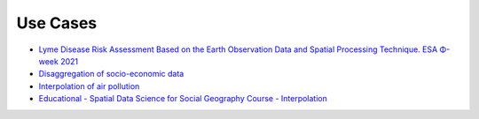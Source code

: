 Use Cases
=========

* `Lyme Disease Risk Assessment Based on the Earth Observation Data and Spatial Processing Technique. ESA Φ-week 2021 <https://phiweek.esa.int/detailed-programme>`_
* `Disaggregation of socio-economic data <https://ml-gis-service.com/index.php/2022/12/09/get-more-from-crime-rate-data-and-other-socio-economic-indicators-with-pyinterpolate/>`_
* `Interpolation of air pollution <https://ml-gis-service.com/index.php/2021/10/31/data-science-interpolate-air-quality-measurements-with-python/>`_
* `Educational - Spatial Data Science for Social Geography Course - Interpolation <https://github.com/martinfleis/sds?tab=readme-ov-file#spatial-data-science-for-social-geography>`_
